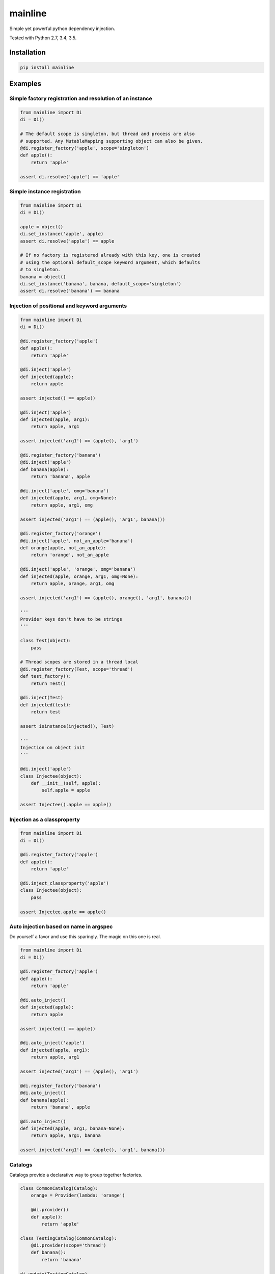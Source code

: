 mainline
========

Simple yet powerful python dependency injection.

Tested with Python 2.7, 3.4, 3.5.

|Test Status| |Coverage Status| |Documentation Status|

Installation
------------

.. code:: sh

    pip install mainline

Examples
--------

Simple factory registration and resolution of an instance
~~~~~~~~~~~~~~~~~~~~~~~~~~~~~~~~~~~~~~~~~~~~~~~~~~~~~~~~~

.. code:: py

    from mainline import Di
    di = Di()

    # The default scope is singleton, but thread and process are also
    # supported. Any MutableMapping supporting object can also be given.
    @di.register_factory('apple', scope='singleton')
    def apple():
        return 'apple'

    assert di.resolve('apple') == 'apple'

Simple instance registration
~~~~~~~~~~~~~~~~~~~~~~~~~~~~

.. code:: py

    from mainline import Di
    di = Di()

    apple = object()
    di.set_instance('apple', apple)
    assert di.resolve('apple') == apple

    # If no factory is registered already with this key, one is created
    # using the optional default_scope keyword argument, which defaults
    # to singleton.
    banana = object()
    di.set_instance('banana', banana, default_scope='singleton')
    assert di.resolve('banana') == banana

Injection of positional and keyword arguments
~~~~~~~~~~~~~~~~~~~~~~~~~~~~~~~~~~~~~~~~~~~~~

.. code:: py

    from mainline import Di
    di = Di()

    @di.register_factory('apple')
    def apple():
        return 'apple'

    @di.inject('apple')
    def injected(apple):
        return apple

    assert injected() == apple()

    @di.inject('apple')
    def injected(apple, arg1):
        return apple, arg1

    assert injected('arg1') == (apple(), 'arg1')

    @di.register_factory('banana')
    @di.inject('apple')
    def banana(apple):
        return 'banana', apple

    @di.inject('apple', omg='banana')
    def injected(apple, arg1, omg=None):
        return apple, arg1, omg

    assert injected('arg1') == (apple(), 'arg1', banana())

    @di.register_factory('orange')
    @di.inject('apple', not_an_apple='banana')
    def orange(apple, not_an_apple):
        return 'orange', not_an_apple

    @di.inject('apple', 'orange', omg='banana')
    def injected(apple, orange, arg1, omg=None):
        return apple, orange, arg1, omg

    assert injected('arg1') == (apple(), orange(), 'arg1', banana())

    '''
    Provider keys don't have to be strings
    '''

    class Test(object):
        pass

    # Thread scopes are stored in a thread local
    @di.register_factory(Test, scope='thread')
    def test_factory():
        return Test()

    @di.inject(Test)
    def injected(test):
        return test

    assert isinstance(injected(), Test)

    '''
    Injection on object init
    '''

    @di.inject('apple')
    class Injectee(object):
        def __init__(self, apple):
            self.apple = apple

    assert Injectee().apple == apple()

Injection as a classproperty
~~~~~~~~~~~~~~~~~~~~~~~~~~~~

.. code:: py

    from mainline import Di
    di = Di()

    @di.register_factory('apple')
    def apple():
        return 'apple'

    @di.inject_classproperty('apple')
    class Injectee(object):
        pass

    assert Injectee.apple == apple()

Auto injection based on name in argspec
~~~~~~~~~~~~~~~~~~~~~~~~~~~~~~~~~~~~~~~

Do yourself a favor and use this sparingly. The magic on this one is
real.

.. code:: py

    from mainline import Di
    di = Di()

    @di.register_factory('apple')
    def apple():
        return 'apple'

    @di.auto_inject()
    def injected(apple):
        return apple

    assert injected() == apple()

    @di.auto_inject('apple')
    def injected(apple, arg1):
        return apple, arg1

    assert injected('arg1') == (apple(), 'arg1')

    @di.register_factory('banana')
    @di.auto_inject()
    def banana(apple):
        return 'banana', apple

    @di.auto_inject()
    def injected(apple, arg1, banana=None):
        return apple, arg1, banana

    assert injected('arg1') == (apple(), 'arg1', banana())

Catalogs
~~~~~~~~

Catalogs provide a declarative way to group together factories.

.. code:: py

    class CommonCatalog(Catalog):
        orange = Provider(lambda: 'orange')

        @di.provider()
        def apple():
            return 'apple'

    class TestingCatalog(CommonCatalog):
        @di.provider(scope='thread')
        def banana():
            return 'banana'

    di.update(TestingCatalog)

    @di.inject('apple', 'banana', 'orange')
    def injected(apple, banana, orange):
        return apple, banana, orange

    assert injected() == ('apple', 'banana', 'orange')

    class ProductionCatalog(Catalog):
        @di.provider()
        def orange():
            # Not really an orange now is it?
            return 'not_an_orange'

        @di.provider(scope='thread')
        def banana():
            return 'banana'

    di.update(ProductionCatalog)

    @di.inject('apple', 'banana', 'orange')
    def injected(apple, banana, orange):
        return apple, banana, orange

    assert injected() == ('apple', 'banana', 'not_an_orange')

Di as a Catalog
^^^^^^^^^^^^^^^

Di supports the ICatalog interface as well, so you can also update Di
instances from other Di instances.

.. code:: py

    from mainline import Di
    di = Di()

    @di.register_factory('apple')
    def apple():
        return 'apple'

    other_di = Di()

    @other_di.register_factory('banana')
    def banana():
        return 'banana'

    di.update(other_di)

    @di.inject('apple', 'banana')
    def injected(apple, banana):
        return apple, banana

    assert injected() == ('apple', 'banana')

Running tests
-------------

.. code:: sh

    # From git checkout:
    python setup.py test

.. |Test Status| image:: https://circleci.com/gh/vertical-knowledge/mainline.svg?style=svg
   :target: https://circleci.com/gh/vertical-knowledge/mainline
.. |Coverage Status| image:: https://coveralls.io/repos/vertical-knowledge/mainline/badge.svg?branch=develop&service=github
   :target: https://coveralls.io/github/vertical-knowledge/mainline?branch=develop
.. |Documentation Status| image:: https://readthedocs.org/projects/mainline/badge/?version=latest
   :target: http://mainline.readthedocs.org/en/latest/?badge=latest

